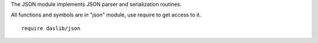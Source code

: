 The JSON module implements JSON parser and serialization routines.

All functions and symbols are in "json" module, use require to get access to it. ::

    require daslib/json

